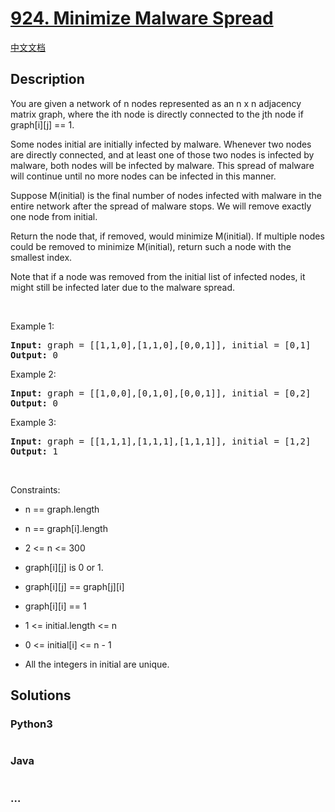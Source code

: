 * [[https://leetcode.com/problems/minimize-malware-spread][924. Minimize
Malware Spread]]
  :PROPERTIES:
  :CUSTOM_ID: minimize-malware-spread
  :END:
[[./solution/0900-0999/0924.Minimize Malware Spread/README.org][中文文档]]

** Description
   :PROPERTIES:
   :CUSTOM_ID: description
   :END:

#+begin_html
  <p>
#+end_html

You are given a network of n nodes represented as an n x n adjacency
matrix graph, where the ith node is directly connected to the jth node
if graph[i][j] == 1.

#+begin_html
  </p>
#+end_html

#+begin_html
  <p>
#+end_html

Some nodes initial are initially infected by malware. Whenever two nodes
are directly connected, and at least one of those two nodes is infected
by malware, both nodes will be infected by malware. This spread of
malware will continue until no more nodes can be infected in this
manner.

#+begin_html
  </p>
#+end_html

#+begin_html
  <p>
#+end_html

Suppose M(initial) is the final number of nodes infected with malware in
the entire network after the spread of malware stops. We will remove
exactly one node from initial.

#+begin_html
  </p>
#+end_html

#+begin_html
  <p>
#+end_html

Return the node that, if removed, would minimize M(initial). If multiple
nodes could be removed to minimize M(initial), return such a node with
the smallest index.

#+begin_html
  </p>
#+end_html

#+begin_html
  <p>
#+end_html

Note that if a node was removed from the initial list of infected nodes,
it might still be infected later due to the malware spread.

#+begin_html
  </p>
#+end_html

#+begin_html
  <p>
#+end_html

 

#+begin_html
  </p>
#+end_html

#+begin_html
  <p>
#+end_html

Example 1:

#+begin_html
  </p>
#+end_html

#+begin_html
  <pre><strong>Input:</strong> graph = [[1,1,0],[1,1,0],[0,0,1]], initial = [0,1]
  <strong>Output:</strong> 0
  </pre>
#+end_html

#+begin_html
  <p>
#+end_html

Example 2:

#+begin_html
  </p>
#+end_html

#+begin_html
  <pre><strong>Input:</strong> graph = [[1,0,0],[0,1,0],[0,0,1]], initial = [0,2]
  <strong>Output:</strong> 0
  </pre>
#+end_html

#+begin_html
  <p>
#+end_html

Example 3:

#+begin_html
  </p>
#+end_html

#+begin_html
  <pre><strong>Input:</strong> graph = [[1,1,1],[1,1,1],[1,1,1]], initial = [1,2]
  <strong>Output:</strong> 1
  </pre>
#+end_html

#+begin_html
  <p>
#+end_html

 

#+begin_html
  </p>
#+end_html

#+begin_html
  <p>
#+end_html

Constraints:

#+begin_html
  </p>
#+end_html

#+begin_html
  <ul>
#+end_html

#+begin_html
  <li>
#+end_html

n == graph.length

#+begin_html
  </li>
#+end_html

#+begin_html
  <li>
#+end_html

n == graph[i].length

#+begin_html
  </li>
#+end_html

#+begin_html
  <li>
#+end_html

2 <= n <= 300

#+begin_html
  </li>
#+end_html

#+begin_html
  <li>
#+end_html

graph[i][j] is 0 or 1.

#+begin_html
  </li>
#+end_html

#+begin_html
  <li>
#+end_html

graph[i][j] == graph[j][i]

#+begin_html
  </li>
#+end_html

#+begin_html
  <li>
#+end_html

graph[i][i] == 1

#+begin_html
  </li>
#+end_html

#+begin_html
  <li>
#+end_html

1 <= initial.length <= n

#+begin_html
  </li>
#+end_html

#+begin_html
  <li>
#+end_html

0 <= initial[i] <= n - 1

#+begin_html
  </li>
#+end_html

#+begin_html
  <li>
#+end_html

All the integers in initial are unique.

#+begin_html
  </li>
#+end_html

#+begin_html
  </ul>
#+end_html

** Solutions
   :PROPERTIES:
   :CUSTOM_ID: solutions
   :END:

#+begin_html
  <!-- tabs:start -->
#+end_html

*** *Python3*
    :PROPERTIES:
    :CUSTOM_ID: python3
    :END:
#+begin_src python
#+end_src

*** *Java*
    :PROPERTIES:
    :CUSTOM_ID: java
    :END:
#+begin_src java
#+end_src

*** *...*
    :PROPERTIES:
    :CUSTOM_ID: section
    :END:
#+begin_example
#+end_example

#+begin_html
  <!-- tabs:end -->
#+end_html
